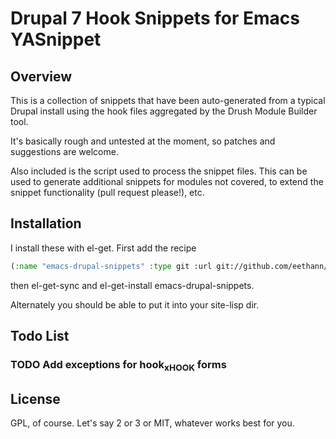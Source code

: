 * Drupal 7 Hook Snippets for Emacs YASnippet

** Overview
   This is a collection of snippets that have been auto-generated from a typical Drupal install using the hook files aggregated by the Drush Module Builder tool.

   It's basically rough and untested at the moment, so patches and suggestions are welcome.

   Also included is the script used to process the snippet files. This can be used to generate additional snippets for modules not covered, to extend the snippet functionality (pull request please!), etc.

** Installation
   I install these with el-get. First add the recipe

   #+BEGIN_SRC emacs-lisp
   (:name "emacs-drupal-snippets" :type git :url git://github.com/eethann/emacs-drupal-snippets.git)
   #+END_SRC

   then el-get-sync and el-get-install emacs-drupal-snippets.

   Alternately you should be able to put it into your site-lisp dir.

** Todo List

*** TODO Add exceptions for hook_x_HOOK forms

** License

   GPL, of course. Let's say 2 or 3 or MIT, whatever works best for you.
